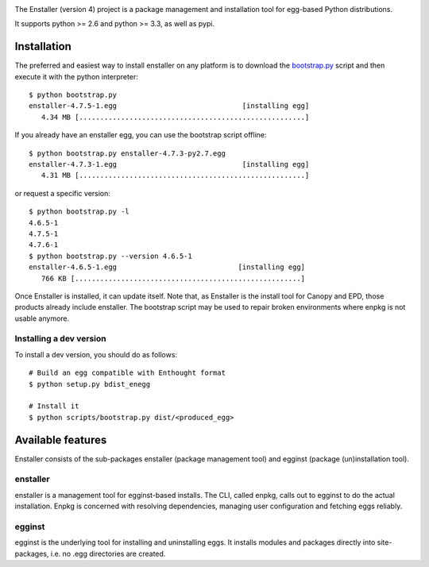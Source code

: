 .. image:: https://travis-ci.org/enthought/enstaller.png
  :target: https://travis-ci.org/enthought/enstaller

.. image:: https://coveralls.io/repos/enthought/enstaller/badge.png?branch=master
  :target: https://coveralls.io/r/enthought/enstaller?branch=master


The Enstaller (version 4) project is a package management and installation
tool for egg-based Python distributions.

It supports python >= 2.6 and python >= 3.3, as well as pypi.

Installation
============

The preferred and easiest way to install enstaller on any platform is to
download the
`bootstrap.py
<https://s3.amazonaws.com/enstaller-assets/enstaller/bootstrap.py>`_
script and then execute it with the python interpreter::

   $ python bootstrap.py
   enstaller-4.7.5-1.egg                              [installing egg]
      4.34 MB [......................................................]

If you already have an enstaller egg, you can use the bootstrap script
offline::

   $ python bootstrap.py enstaller-4.7.3-py2.7.egg
   enstaller-4.7.3-1.egg                              [installing egg]
      4.31 MB [......................................................]

or request a specific version::

   $ python bootstrap.py -l
   4.6.5-1
   4.7.5-1
   4.7.6-1
   $ python bootstrap.py --version 4.6.5-1
   enstaller-4.6.5-1.egg                             [installing egg]
      766 KB [......................................................]

Once Enstaller is installed, it can update itself.  Note that, as Enstaller is
the install tool for Canopy and EPD, those products already include enstaller.
The bootstrap script may be used to repair broken environments where enpkg is
not usable anymore.

Installing a dev version
------------------------

To install a dev version, you should do as follows::

    # Build an egg compatible with Enthought format
    $ python setup.py bdist_enegg

    # Install it
    $ python scripts/bootstrap.py dist/<produced_egg>

Available features
==================

Enstaller consists of the sub-packages enstaller (package management tool) and
egginst (package (un)installation tool).

enstaller
---------

enstaller is a management tool for egginst-based installs. The CLI, called
enpkg, calls out to egginst to do the actual installation. Enpkg is concerned
with resolving dependencies, managing user configuration and fetching eggs
reliably.

egginst
-------

egginst is the underlying tool for installing and uninstalling eggs. It
installs modules and packages directly into site-packages, i.e.  no .egg
directories are created.


